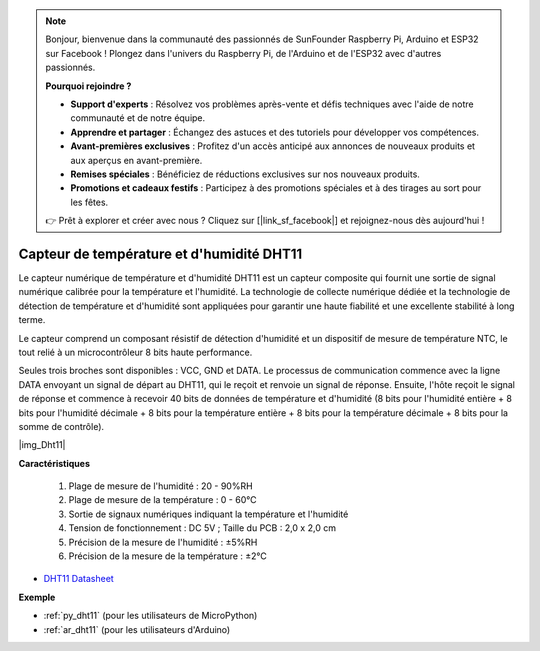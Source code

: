 .. note::

    Bonjour, bienvenue dans la communauté des passionnés de SunFounder Raspberry Pi, Arduino et ESP32 sur Facebook ! Plongez dans l'univers du Raspberry Pi, de l'Arduino et de l'ESP32 avec d'autres passionnés.

    **Pourquoi rejoindre ?**

    - **Support d'experts** : Résolvez vos problèmes après-vente et défis techniques avec l'aide de notre communauté et de notre équipe.
    - **Apprendre et partager** : Échangez des astuces et des tutoriels pour développer vos compétences.
    - **Avant-premières exclusives** : Profitez d'un accès anticipé aux annonces de nouveaux produits et aux aperçus en avant-première.
    - **Remises spéciales** : Bénéficiez de réductions exclusives sur nos nouveaux produits.
    - **Promotions et cadeaux festifs** : Participez à des promotions spéciales et à des tirages au sort pour les fêtes.

    👉 Prêt à explorer et créer avec nous ? Cliquez sur [|link_sf_facebook|] et rejoignez-nous dès aujourd'hui !

.. _cpn_dht11:

Capteur de température et d'humidité DHT11
==============================================

Le capteur numérique de température et d'humidité DHT11 est un capteur composite qui fournit une sortie de signal numérique calibrée pour la température et l'humidité. 
La technologie de collecte numérique dédiée et la technologie de détection de température et d'humidité sont appliquées pour garantir une haute fiabilité et une excellente stabilité à long terme.

Le capteur comprend un composant résistif de détection d'humidité et un dispositif de mesure de température NTC, le tout relié à un microcontrôleur 8 bits haute performance.

.. Le schéma du module capteur de température et d'humidité est présenté ci-dessous : |img_Hum-sch| 

Seules trois broches sont disponibles : VCC, GND et DATA. 
Le processus de communication commence avec la ligne DATA envoyant un signal de départ au DHT11, qui le reçoit et renvoie un signal de réponse. 
Ensuite, l'hôte reçoit le signal de réponse et commence à recevoir 40 bits de données de température et d'humidité (8 bits pour l'humidité entière + 8 bits pour l'humidité décimale + 8 bits pour la température entière + 8 bits pour la température décimale + 8 bits pour la somme de contrôle).

|img_Dht11|

**Caractéristiques**

    #. Plage de mesure de l'humidité : 20 - 90%RH
    #. Plage de mesure de la température : 0 - 60℃
    #. Sortie de signaux numériques indiquant la température et l'humidité
    #. Tension de fonctionnement : DC 5V ; Taille du PCB : 2,0 x 2,0 cm
    #. Précision de la mesure de l'humidité : ±5%RH
    #. Précision de la mesure de la température : ±2℃

* `DHT11 Datasheet <http://wiki.sunfounder.cc/images/c/c7/DHT11_datasheet.pdf>`_

**Exemple**


* :ref:`py_dht11` (pour les utilisateurs de MicroPython)
* :ref:`ar_dht11` (pour les utilisateurs d'Arduino)
